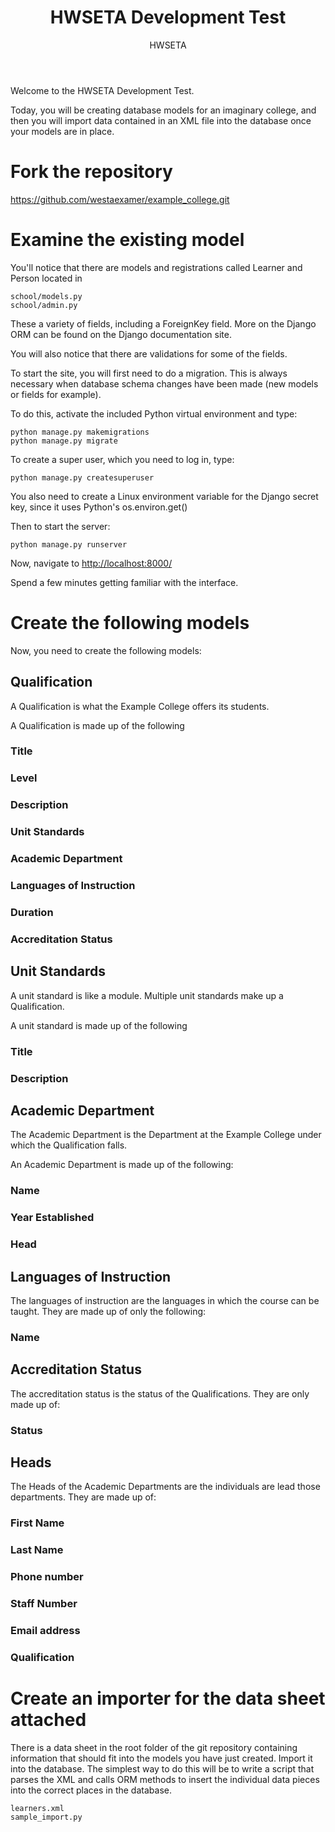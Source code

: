 #+title: HWSETA Development Test
#+OPTIONS: toc:nil
#+author: HWSETA

Welcome to the HWSETA Development Test.

Today, you will be creating database models for an imaginary college, and then you will import data contained in an
XML file into the database once your models are in place.
* Fork the repository

https://github.com/westaexamer/example_college.git

* Examine the existing model

You'll notice that there are models and registrations called Learner and Person located in

#+begin_src
school/models.py
school/admin.py
#+end_src

These a variety of fields, including a ForeignKey field. More on the Django ORM can be found on the Django documentation site.

You will also notice that there are validations for some of the fields.

To start the site, you will first need to do a migration. This is always necessary when database schema changes have been made (new models or fields for example).

To do this, activate the included Python virtual environment and type:

#+begin_src
python manage.py makemigrations
python manage.py migrate
#+end_src

To create a super user, which you need to log in, type:

#+begin_src
python manage.py createsuperuser
#+end_src

You also need to create a Linux environment variable for the Django secret key, since it uses Python's os.environ.get()

Then to start the server:

#+begin_src
python manage.py runserver
#+end_src

Now, navigate to http://localhost:8000/

Spend a few minutes getting familiar with the interface.

* Create the following models

Now, you need to create the following models:

** Qualification
A Qualification is what the Example College offers its students.

A Qualification is made up of the following

*** Title
*** Level
*** Description
*** Unit Standards
*** Academic Department
*** Languages of Instruction
*** Duration
*** Accreditation Status

** Unit Standards
A unit standard is like a module. Multiple unit standards make up a Qualification.

A unit standard is made up of the following

*** Title
*** Description

** Academic Department

The Academic Department is the Department at the Example College under which the Qualification falls.

An Academic Department is made up of the following:

*** Name
*** Year Established
*** Head

** Languages of Instruction

The languages of instruction are the languages in which the course can be taught. They are made up of only the following:

*** Name

** Accreditation Status

The accreditation status is the status of the Qualifications. They are only made up of:

*** Status

** Heads
The Heads of the Academic Departments are the individuals are lead those departments. They are made up of:

*** First Name
*** Last Name
*** Phone number
*** Staff Number
*** Email address
*** Qualification
* Create an importer for the data sheet attached

There is a data sheet in the root folder of the git repository containing information that should fit into the models you have just created. Import it into the database.
The simplest way to do this will be to write a script that parses the XML and calls ORM methods to insert the individual data pieces into the correct places in the database.

#+begin_src
learners.xml
sample_import.py
#+end_src
